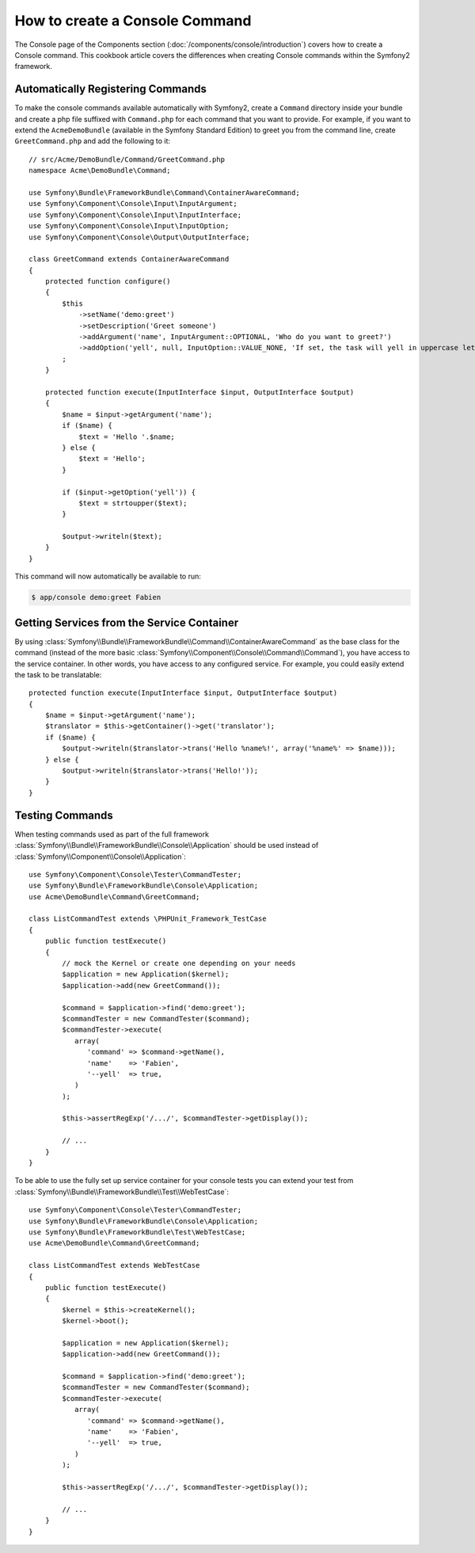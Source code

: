 .. index::
   single: Console; Create commands

How to create a Console Command
===============================

The Console page of the Components section (:doc:`/components/console/introduction`) covers
how to create a Console command. This cookbook article covers the differences
when creating Console commands within the Symfony2 framework.

Automatically Registering Commands
----------------------------------

To make the console commands available automatically with Symfony2, create a
``Command`` directory inside your bundle and create a php file suffixed with
``Command.php`` for each command that you want to provide. For example, if you
want to extend the ``AcmeDemoBundle`` (available in the Symfony Standard
Edition) to greet you from the command line, create ``GreetCommand.php`` and
add the following to it::

    // src/Acme/DemoBundle/Command/GreetCommand.php
    namespace Acme\DemoBundle\Command;

    use Symfony\Bundle\FrameworkBundle\Command\ContainerAwareCommand;
    use Symfony\Component\Console\Input\InputArgument;
    use Symfony\Component\Console\Input\InputInterface;
    use Symfony\Component\Console\Input\InputOption;
    use Symfony\Component\Console\Output\OutputInterface;

    class GreetCommand extends ContainerAwareCommand
    {
        protected function configure()
        {
            $this
                ->setName('demo:greet')
                ->setDescription('Greet someone')
                ->addArgument('name', InputArgument::OPTIONAL, 'Who do you want to greet?')
                ->addOption('yell', null, InputOption::VALUE_NONE, 'If set, the task will yell in uppercase letters')
            ;
        }

        protected function execute(InputInterface $input, OutputInterface $output)
        {
            $name = $input->getArgument('name');
            if ($name) {
                $text = 'Hello '.$name;
            } else {
                $text = 'Hello';
            }

            if ($input->getOption('yell')) {
                $text = strtoupper($text);
            }

            $output->writeln($text);
        }
    }

This command will now automatically be available to run:

.. code-block:: bash

    $ app/console demo:greet Fabien

Getting Services from the Service Container
-------------------------------------------

By using :class:`Symfony\\Bundle\\FrameworkBundle\\Command\\ContainerAwareCommand`
as the base class for the command (instead of the more basic
:class:`Symfony\\Component\\Console\\Command\\Command`), you have access to the
service container. In other words, you have access to any configured service.
For example, you could easily extend the task to be translatable::

    protected function execute(InputInterface $input, OutputInterface $output)
    {
        $name = $input->getArgument('name');
        $translator = $this->getContainer()->get('translator');
        if ($name) {
            $output->writeln($translator->trans('Hello %name%!', array('%name%' => $name)));
        } else {
            $output->writeln($translator->trans('Hello!'));
        }
    }

Testing Commands
----------------

When testing commands used as part of the full framework :class:`Symfony\\Bundle\\FrameworkBundle\\Console\\Application`
should be used instead of :class:`Symfony\\Component\\Console\\Application`::

    use Symfony\Component\Console\Tester\CommandTester;
    use Symfony\Bundle\FrameworkBundle\Console\Application;
    use Acme\DemoBundle\Command\GreetCommand;

    class ListCommandTest extends \PHPUnit_Framework_TestCase
    {
        public function testExecute()
        {
            // mock the Kernel or create one depending on your needs
            $application = new Application($kernel);
            $application->add(new GreetCommand());

            $command = $application->find('demo:greet');
            $commandTester = new CommandTester($command);
            $commandTester->execute(
               array(
                  'command' => $command->getName(),
                  'name'    => 'Fabien',
                  '--yell'  => true,
               )
            );

            $this->assertRegExp('/.../', $commandTester->getDisplay());

            // ...
        }
    }

To be able to use the fully set up service container for your console tests
you can extend your test from
:class:`Symfony\\Bundle\\FrameworkBundle\\Test\\WebTestCase`::

    use Symfony\Component\Console\Tester\CommandTester;
    use Symfony\Bundle\FrameworkBundle\Console\Application;
    use Symfony\Bundle\FrameworkBundle\Test\WebTestCase;
    use Acme\DemoBundle\Command\GreetCommand;

    class ListCommandTest extends WebTestCase
    {
        public function testExecute()
        {
            $kernel = $this->createKernel();
            $kernel->boot();

            $application = new Application($kernel);
            $application->add(new GreetCommand());

            $command = $application->find('demo:greet');
            $commandTester = new CommandTester($command);
            $commandTester->execute(
               array(
                  'command' => $command->getName(),
                  'name'    => 'Fabien',
                  '--yell'  => true,
               )
            );

            $this->assertRegExp('/.../', $commandTester->getDisplay());

            // ...
        }
    }
